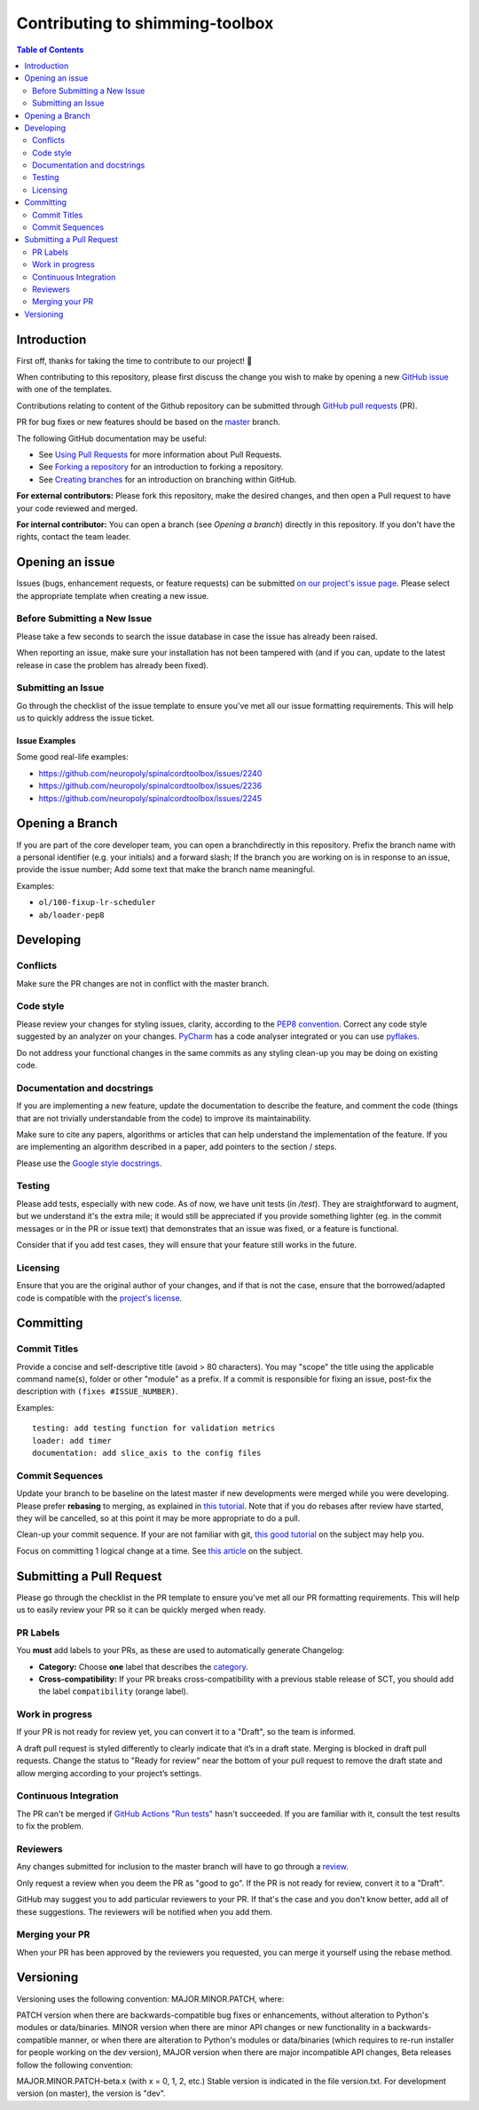 Contributing to shimming-toolbox
================================



.. contents:: Table of Contents
   :depth: 2
..


Introduction
------------

First off, thanks for taking the time to contribute to our project! 🎉

When contributing to this repository, please first discuss the change you wish
to make by opening a new `GitHub issue <https://github.com/shimming-toolbox/shimming-toolbox-py/issues>`_ with one of the templates.

Contributions relating to content of the Github repository can be
submitted through `GitHub pull requests <https://github.com/shimming-toolbox/shimming-toolbox-py/pulls>`_ (PR).

PR for bug fixes or new features should be based on the `master <https://github.com/shimming-toolbox/shimming-toolbox-py/tree/master>`_ branch.

The following GitHub documentation may be useful:

-   See `Using Pull Requests <https://help.github.com/articles/using-pull-requests>`_ for more information about Pull Requests.
-   See `Forking a repository <http://help.github.com/forking/>`_ for an introduction to forking a repository.
-   See `Creating branches <https://help.github.com/articles/creating-and-deleting-branches-within-your-repository/>`_
    for an introduction on branching within GitHub.

**For external contributors:** Please fork this repository, make the desired
changes, and then open a Pull request to have your code reviewed and merged.

**For internal contributor:** You can open a
branch (see `Opening a branch`) directly in this repository. If you don't
have the rights, contact the team leader.


Opening an issue
----------------

Issues (bugs, enhancement requests, or feature requests) can be submitted `on our project's issue page <https://github.com/shimming-toolbox/shimming-toolbox-py/issues>`_. Please select the appropriate template when creating a new issue.


Before Submitting a New Issue
~~~~~~~~~~~~~~~~~~~~~~~~~~~~~

Please take a few seconds to search the issue database in case the issue has already been raised.

When reporting an issue, make sure your installation has not been tampered with (and if you can, update to the latest release in case the problem has already been fixed).


Submitting an Issue
~~~~~~~~~~~~~~~~~~~

Go through the checklist of the issue template to ensure you've met all our issue formatting requirements. This will help us to quickly address the issue ticket.


Issue Examples
^^^^^^^^^^^^^^

Some good real-life examples:

- https://github.com/neuropoly/spinalcordtoolbox/issues/2240
- https://github.com/neuropoly/spinalcordtoolbox/issues/2236
- https://github.com/neuropoly/spinalcordtoolbox/issues/2245


Opening a Branch
----------------

If you are part of the core developer team, you can open a branchdirectly in this repository. Prefix the branch name with a personal
identifier (e.g. your initials) and a forward slash; If the branch you are working on is in response to an issue, provide the issue number;
Add some text that make the branch name meaningful.

Examples:

-  ``ol/100-fixup-lr-scheduler``
-  ``ab/loader-pep8``


Developing
----------

Conflicts
~~~~~~~~~

Make sure the PR changes are not in conflict with the master branch.

Code style
~~~~~~~~~~

Please review your changes for styling issues, clarity, according to the `PEP8 convention <https://www.python.org/dev/peps/pep-0008/>`__. Correct
any code style suggested by an analyzer on your changes. `PyCharm <https://www.jetbrains.com/help/pycharm/2016.1/code-inspection.html>`__
has a code analyser integrated or you can use `pyflakes <https://github.com/PyCQA/pyflakes>`__.

Do not address your functional changes in the same commits as any styling clean-up you may be doing on existing code.

Documentation and docstrings
~~~~~~~~~~~~~~~~~~~~~~~~~~~~

If you are implementing a new feature, update the documentation to describe the feature, and comment the code (things that are not
trivially understandable from the code) to improve its maintainability.

Make sure to cite any papers, algorithms or articles that can help understand the implementation of the feature. If you are implementing an
algorithm described in a paper, add pointers to the section / steps.

Please use the `Google style docstrings <https://sphinxcontrib-napoleon.readthedocs.io/en/latest/example_google.html>`__.

Testing
~~~~~~~

Please add tests, especially with new code. As of now, we have unit tests (in `/test`). They are straightforward to augment, but we understand
it's the extra mile; it would still be appreciated if you provide something lighter (eg. in the commit messages or in the PR or issue text)
that demonstrates that an issue was fixed, or a feature is functional.

Consider that if you add test cases, they will ensure that your feature still works in the future.

Licensing
~~~~~~~~~

Ensure that you are the original author of your changes, and if that is not the case, ensure that the borrowed/adapted code is compatible with
the `project's license <https://github.com/shimming-toolbox/shimming-toolbox-py/blob/master/LICENSE>`_. 


Committing
----------

Commit Titles
~~~~~~~~~~~~~

Provide a concise and self-descriptive title (avoid > 80 characters).
You may "scope" the title using the applicable command name(s), folder
or other "module" as a prefix. If a commit is responsible for fixing
an issue, post-fix the description with ``(fixes #ISSUE_NUMBER)``.

Examples:

::

    testing: add testing function for validation metrics
    loader: add timer
    documentation: add slice_axis to the config files

Commit Sequences
~~~~~~~~~~~~~~~~

Update your branch to be baseline on the latest master if new
developments were merged while you were developing. Please prefer
**rebasing** to merging, as explained in `this
tutorial <https://coderwall.com/p/7aymfa/please-oh-please-use-git-pull-rebase>`__.
Note that if you do rebases after review have started, they will be
cancelled, so at this point it may be more appropriate to do a pull.

Clean-up your commit sequence. If your are not familiar with git, `this
good tutorial <https://www.atlassian.com/git/tutorials/rewriting-history>`__
on the subject may help you.

Focus on committing 1 logical change at a time. See `this article
<https://github.com/erlang/otp/wiki/writing-good-commit-messages>`__
on the subject.


Submitting a Pull Request
-------------------------

Please go through the checklist in the PR template to ensure you've met all our PR formatting requirements. This will help us to easily review your PR so it can be quickly merged when ready.

PR Labels
~~~~~~~~~

You **must** add labels to your PRs, as these are used to automatically generate Changelog:

- **Category:** Choose **one** label that describes the `category <https://github.com/shimming-toolbox/shimming-toolbox-py/labels?q=bug+documentation+feature+enhancement+testing+installation>`_.


- **Cross-compatibility:** If your PR breaks cross-compatibility with a previous stable release of SCT, you should add the label ``compatibility`` (orange label).



Work in progress
~~~~~~~~~~~~~~~~

If your PR is not ready for review yet, you can convert it to a "Draft", so the team is informed.

A draft pull request is styled differently to clearly indicate that it’s in a draft state. 
Merging is blocked in draft pull requests. Change the status to "Ready for review" near the 
bottom of your pull request to remove the draft state and allow merging according to your 
project’s settings. 

Continuous Integration
~~~~~~~~~~~~~~~~~~~~~~

The PR can't be merged if `GitHub Actions "Run
tests" <https://travis-ci.com/github/shimming-toolbox/shimming-toolbox-py>`__
hasn't succeeded. If you are familiar with it, consult the test results
to fix the problem.

Reviewers
~~~~~~~~~

Any changes submitted for inclusion to the master branch will have to go
through a
`review <https://help.github.com/articles/about-pull-request-reviews/>`__.

Only request a review when you deem the PR as "good to go". If the PR is
not ready for review, convert it to a "Draft".

GitHub may suggest you to add particular reviewers to your PR. If that's
the case and you don't know better, add all of these suggestions. The
reviewers will be notified when you add them.

Merging your PR
~~~~~~~~~~~~~~~

When your PR has been approved by the reviewers you requested, you can merge it yourself using the rebase method.

Versioning
----------
Versioning uses the following convention: MAJOR.MINOR.PATCH, where:

PATCH version when there are backwards-compatible bug fixes or enhancements, without alteration to Python's modules or data/binaries. MINOR version when there are minor API changes or new functionality in a backwards-compatible manner, or when there are alteration to Python's modules or data/binaries (which requires to re-run installer for people working on the dev version), MAJOR version when there are major incompatible API changes, Beta releases follow the following convention:

MAJOR.MINOR.PATCH-beta.x (with x = 0, 1, 2, etc.) Stable version is indicated in the file version.txt. For development version (on master), the version is "dev".
